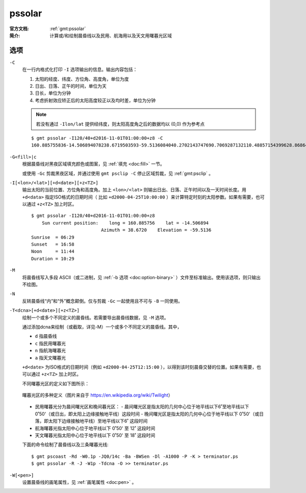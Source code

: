 .. index:: ! pssolar

pssolar
=======

:官方文档: :ref:`gmt:pssolar`
:简介:    计算或/和绘制晨昏线以及民用、航海用以及天文用曙暮光区域

选项
----

``-C``
    在一行内格式化打印 ``-I`` 选项输出的信息。输出内容包括：

    #. 太阳的经度、纬度、方位角、高度角，单位为度
    #. 日出、日落、正午的时间，单位为天
    #. 日长，单位为分钟
    #. 考虑折射效应矫正后的太阳高度较正以及均时差，单位为分钟

    .. note::

       若没有通过 ``-Ilon/lat`` 提供经纬度，则太阳高度角之后的数据均以 (0,0) 作为参考点

    ::

        $ gmt pssolar -I120/40+d2016-11-01T01:00:00+z8 -C
        160.885755836-14.506894078238.6719503593-59.5136084040.2702143747690.7069287132110.48857154399628.868647356-59.510211459916.4569766548

``-G<fill>|c``
    根据晨昏线对黑夜区域填充颜色或图案，见 :ref:`填充 <doc:fill>` 一节。

    或使用 ``-Gc`` 剪裁黑夜区域，并通过使用 ``gmt psclip -C`` 停止区域剪裁，见 :ref:`gmt:psclip` 。

``-I[<lon>/<lat>][+d<date>][+z<TZ>]``
    输出太阳的当前位置、方位角和高度角。加上 ``<lon>/<lat>`` 则输出日出、日落、正午时间以及一天时间长度。用 ``+d<data>`` 指定ISO格式的日期时间（ 比如 ``+d2000-04-25T10:00:00`` ）来计算特定时刻的太阳参数。如果有需要，也可以通过 ``+z<TZ>`` 加上时区。

    ::

        $ gmt pssolar -I120/40+d2016-11-01T01:00:00+z8
            Sun current position:    long = 160.885756    lat = -14.506894
                                  Azimuth = 38.6720    Elevation = -59.5136
        Sunrise  = 06:29
        Sunset   = 16:58
        Noon     = 11:44
        Duration = 10:29

``-M``
    将晨昏线写入多段 ASCII（或二进制，见 :ref:`-b 选项 <doc:option-binary>` ）文件至标准输出。使用该选项，则只输出不绘图。

``-N``
    反转晨昏线“内”和“外”概念颠倒。仅与剪裁 ``-Gc`` 一起使用且不可与 ``-B`` 一同使用。

``-T<dcna>[+d<date>][+z<TZ>]``
    绘制一个或多个不同定义的晨昏线。若需要导出晨昏线数据，见 ``-M`` 选项。

    通过添加dcna来绘制（或截取，详见-M）一个或多个不同定义的晨昏线。其中，

    - ``d`` 指晨昏线
    - ``c`` 指民用曙暮光
    - ``n`` 指航海曙暮光
    - ``a`` 指天文曙暮光

    ``+d<date>`` 为ISO格式的日期时间（例如 ``+d2000-04-25T12:15:00`` ），以得到该时刻晨昏交替的位置。如果有需要，也可以通过 ``+z<TZ>`` 加上时区。

    不同曙暮光区的定义如下图所示：

    .. figure:: https://upload.wikimedia.org/wikipedia/commons/thumb/d/d2/Twilight_subcategories.svg/640px-Twilight_subcategories.svg.png
       :align: center
       :width: 400px

       曙暮光区的多种定义（图片来自于 https://en.wikipedia.org/wiki/Twilight）

    - 民用曙暮光分为晨间曙光区和晚间暮光区：
      - 晨间曙光区是指太阳的几何中心位于地平线以下6˚至地平线以下0˚50'（或日出，即太阳上边缘接触地平线）这段时间
      - 晚间曙光区是指太阳的几何中心位于地平线以下 0˚50'（或日落，即太阳下边缘接触地平线）至地平线以下6˚ 这段时间
    - 航海曙暮光指太阳中心位于地平线以下 0˚50' 至 12˚ 这段时间
    - 天文曙暮光指太阳中心位于地平线以下 0˚50' 至 18˚ 这段时间

    下面的命令绘制了晨昏线以及三条曙暮光线::

        $ gmt pscoast -Rd -W0.1p -JQ0/14c -Ba -BWSen -Dl -A1000 -P -K > terminator.ps
        $ gmt pssolar -R -J -W1p -Tdcna -O >> terminator.ps

``-W[<pen>]``
    设置晨昏线的画笔属性，见 :ref:`画笔属性 <doc:pen>` 。
